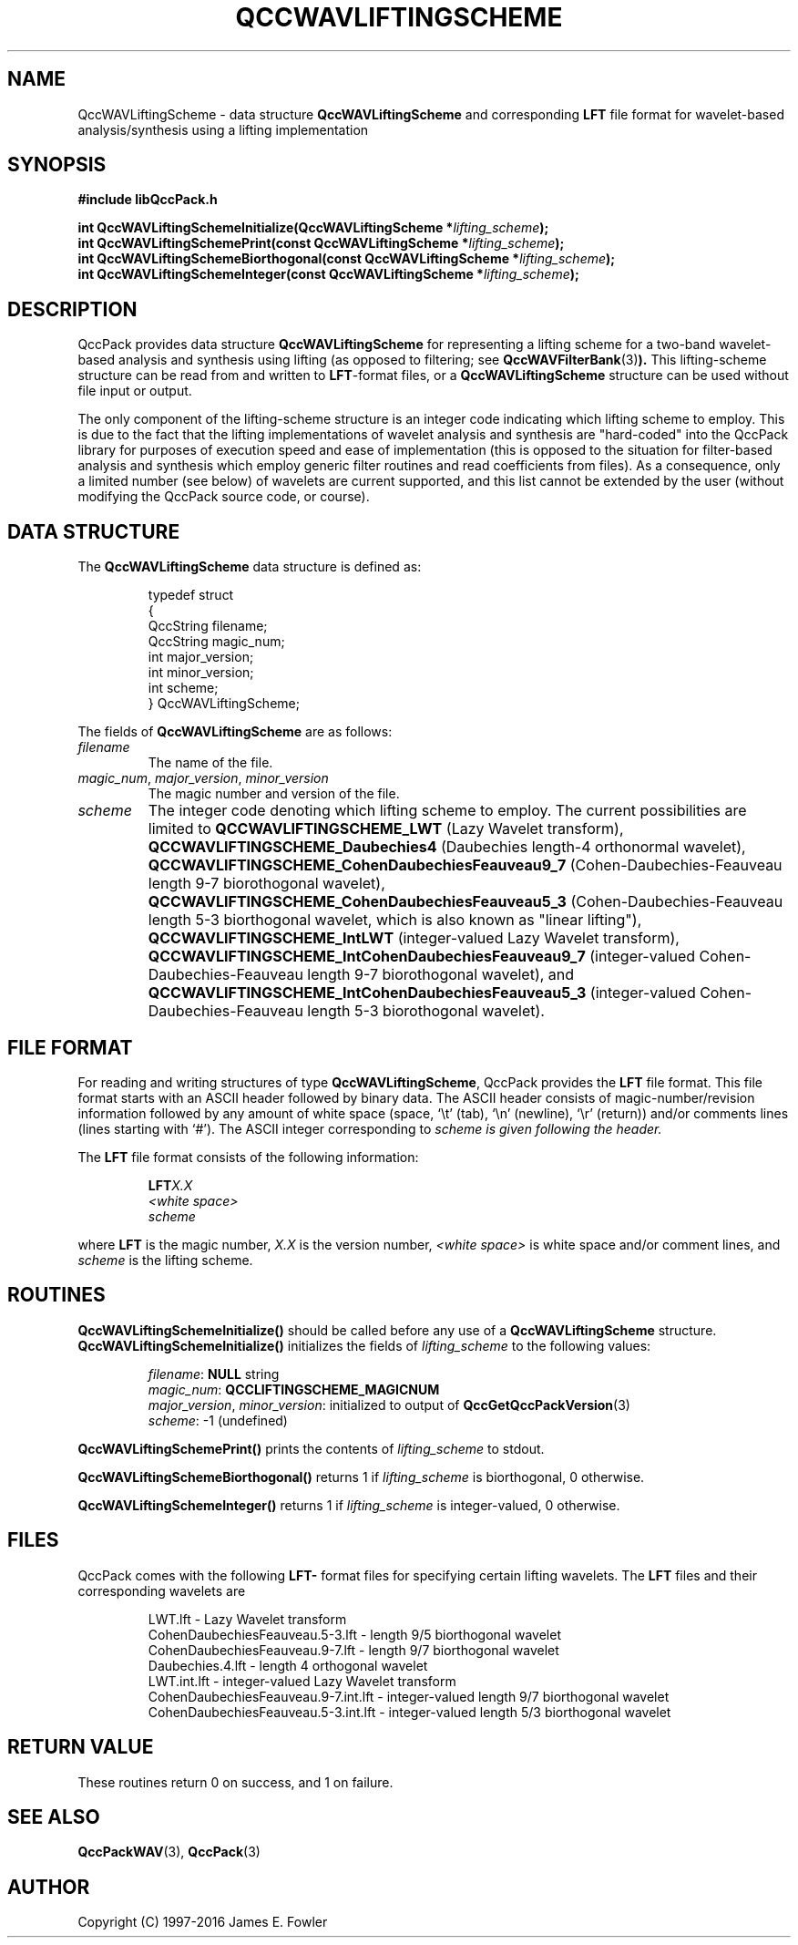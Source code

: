 .TH QCCWAVLIFTINGSCHEME 3 "QCCPACK" ""
.SH NAME
QccWAVLiftingScheme \- 
data structure 
.B QccWAVLiftingScheme
and corresponding
.B LFT
file format for wavelet-based analysis/synthesis using a
lifting implementation
.SH SYNOPSIS
.B #include "libQccPack.h"
.sp
.BI "int QccWAVLiftingSchemeInitialize(QccWAVLiftingScheme *" lifting_scheme );
.br
.BI "int QccWAVLiftingSchemePrint(const QccWAVLiftingScheme *" lifting_scheme );
.br
.BI "int QccWAVLiftingSchemeBiorthogonal(const QccWAVLiftingScheme *" lifting_scheme );
.br
.BI "int QccWAVLiftingSchemeInteger(const QccWAVLiftingScheme *" lifting_scheme );
.SH DESCRIPTION
QccPack provides data structure
.B QccWAVLiftingScheme
for representing a lifting scheme for a two-band wavelet-based
analysis and synthesis using lifting (as opposed to filtering; see
.BR QccWAVFilterBank (3) ).
This lifting-scheme structure can be read from and written to 
.BR LFT -format
files, or a
.B QccWAVLiftingScheme
structure can be used without file input or output.
.LP
The only component of the lifting-scheme structure is an integer
code indicating which lifting scheme to employ.
This is due to the fact that the lifting implementations of
wavelet analysis and synthesis are "hard-coded" into the QccPack library
for purposes of execution speed and ease of implementation
(this is opposed to the situation for filter-based analysis and synthesis
which employ generic filter routines and read coefficients from files).
As a consequence, only a limited number (see below) of wavelets
are current supported, and this list cannot be extended by the user
(without modifying the QccPack source code, or course).
.SH "DATA STRUCTURE"
The
.B QccWAVLiftingScheme
data structure is defined as:
.RS
.nf

typedef struct
{
  QccString filename;
  QccString magic_num;
  int major_version;
  int minor_version;
  int scheme;
} QccWAVLiftingScheme;
.fi
.RE
.LP
The fields of
.B QccWAVLiftingScheme
are as follows:
.TP
.I filename
The name of the file.
.TP
.IR magic_num ", " major_version ", " minor_version
The magic number and version of the file.
.TP
.IR scheme
The integer code denoting which lifting scheme to employ.
The current possibilities are limited to
.BR QCCWAVLIFTINGSCHEME_LWT
(Lazy Wavelet transform),
.BR QCCWAVLIFTINGSCHEME_Daubechies4
(Daubechies length-4 orthonormal wavelet),
.BR QCCWAVLIFTINGSCHEME_CohenDaubechiesFeauveau9_7
(Cohen-Daubechies-Feauveau length 9-7 biorothogonal wavelet),
.BR QCCWAVLIFTINGSCHEME_CohenDaubechiesFeauveau5_3
(Cohen-Daubechies-Feauveau length 5-3 biorthogonal wavelet,
which is also known as "linear lifting"), 
.BR QCCWAVLIFTINGSCHEME_IntLWT
(integer-valued Lazy Wavelet transform),
.BR QCCWAVLIFTINGSCHEME_IntCohenDaubechiesFeauveau9_7
(integer-valued Cohen-Daubechies-Feauveau length 9-7 biorothogonal wavelet),
and
.BR QCCWAVLIFTINGSCHEME_IntCohenDaubechiesFeauveau5_3
(integer-valued Cohen-Daubechies-Feauveau length 5-3 biorothogonal wavelet).
.SH "FILE FORMAT"
For reading and writing structures
of type
.BR QccWAVLiftingScheme ,
QccPack provides the
.B LFT
file format.
This file format starts with an ASCII header followed by
binary data.
The ASCII header consists of magic-number/revision
information
followed by any amount of white space
(space, `\\t' (tab), `\\n' (newline), `\\r' (return)) and/or
comments lines (lines starting with `#').  
The ASCII integer corresponding to
.I scheme is given following the header.
.LP
The
.B LFT
file format consists of the following information:
.RS
.sp
.BI LFT X.X
.br
.I "<white space>"
.br
.I scheme
.br
.sp
.RE
where
.B LFT
is the magic number,
.I X.X
is the version number,
.I "<white space>"
is white space and/or 
comment lines, 
and
.I scheme
is the lifting scheme.
.SH "ROUTINES"
.B QccWAVLiftingSchemeInitialize()
should be called before any use of a
.B QccWAVLiftingScheme
structure.
.B QccWAVLiftingSchemeInitialize()
initializes the fields of
.I lifting_scheme
to the following values:
.RS

.IR filename :
.B NULL
string
.br
.IR magic_num :
.B QCCLIFTINGSCHEME_MAGICNUM
.br
.IR major_version ", " minor_version :
initialized to output of 
.BR QccGetQccPackVersion (3)
.br
.IR scheme :
-1 (undefined)
.RE
.LP
.B QccWAVLiftingSchemePrint()
prints the contents of
.I lifting_scheme
to stdout.
.LP
.BR QccWAVLiftingSchemeBiorthogonal()
returns 1 if
.I lifting_scheme 
is biorthogonal, 0 otherwise.
.LP
.BR QccWAVLiftingSchemeInteger()
returns 1 if
.I lifting_scheme 
is integer-valued, 0 otherwise.
.SH "FILES"
QccPack comes with the following
.BR LFT-
format files for specifying certain lifting wavelets.
The
.BR LFT
files and their corresponding wavelets are
.RS

LWT.lft - Lazy Wavelet transform
.br
CohenDaubechiesFeauveau.5-3.lft - length 9/5 biorthogonal wavelet
.br
CohenDaubechiesFeauveau.9-7.lft - length 9/7 biorthogonal wavelet
.br
Daubechies.4.lft - length 4 orthogonal wavelet
.br
LWT.int.lft - integer-valued Lazy Wavelet transform
.br
CohenDaubechiesFeauveau.9-7.int.lft - integer-valued length 9/7
biorthogonal wavelet
.br
CohenDaubechiesFeauveau.5-3.int.lft - integer-valued length 5/3
biorthogonal wavelet
.RE
.SH "RETURN VALUE"
These routines return 0 on success, and 1 on failure.
.SH "SEE ALSO"
.BR QccPackWAV (3),
.BR QccPack (3)
.SH AUTHOR
Copyright (C) 1997-2016  James E. Fowler
.\"  The programs herein are free software; you can redistribute them an.or
.\"  modify them under the terms of the GNU General Public License
.\"  as published by the Free Software Foundation; either version 2
.\"  of the License, or (at your option) any later version.
.\"  
.\"  These programs are distributed in the hope that they will be useful,
.\"  but WITHOUT ANY WARRANTY; without even the implied warranty of
.\"  MERCHANTABILITY or FITNESS FOR A PARTICULAR PURPOSE.  See the
.\"  GNU General Public License for more details.
.\"  
.\"  You should have received a copy of the GNU General Public License
.\"  along with these programs; if not, write to the Free Software
.\"  Foundation, Inc., 675 Mass Ave, Cambridge, MA 02139, USA.

